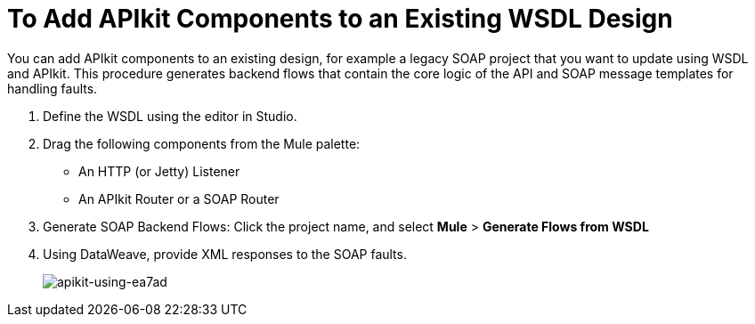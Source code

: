 = To Add APIkit Components to an Existing WSDL Design

You can add APIkit components to an existing design, for example a legacy SOAP project that you want to update using WSDL and APIkit. This procedure generates backend flows that contain the core logic of the API and SOAP message templates for handling faults.

. Define the WSDL using the editor in Studio.
. Drag the following components from the Mule palette:
+
* An HTTP (or Jetty) Listener
* An APIkit Router or a SOAP Router
+
. Generate SOAP Backend Flows: Click the project name, and select *Mule* > *Generate Flows from WSDL*
. Using DataWeave, provide XML responses to the SOAP faults.
+
image::apikit-using-ea7ad.png[apikit-using-ea7ad]
